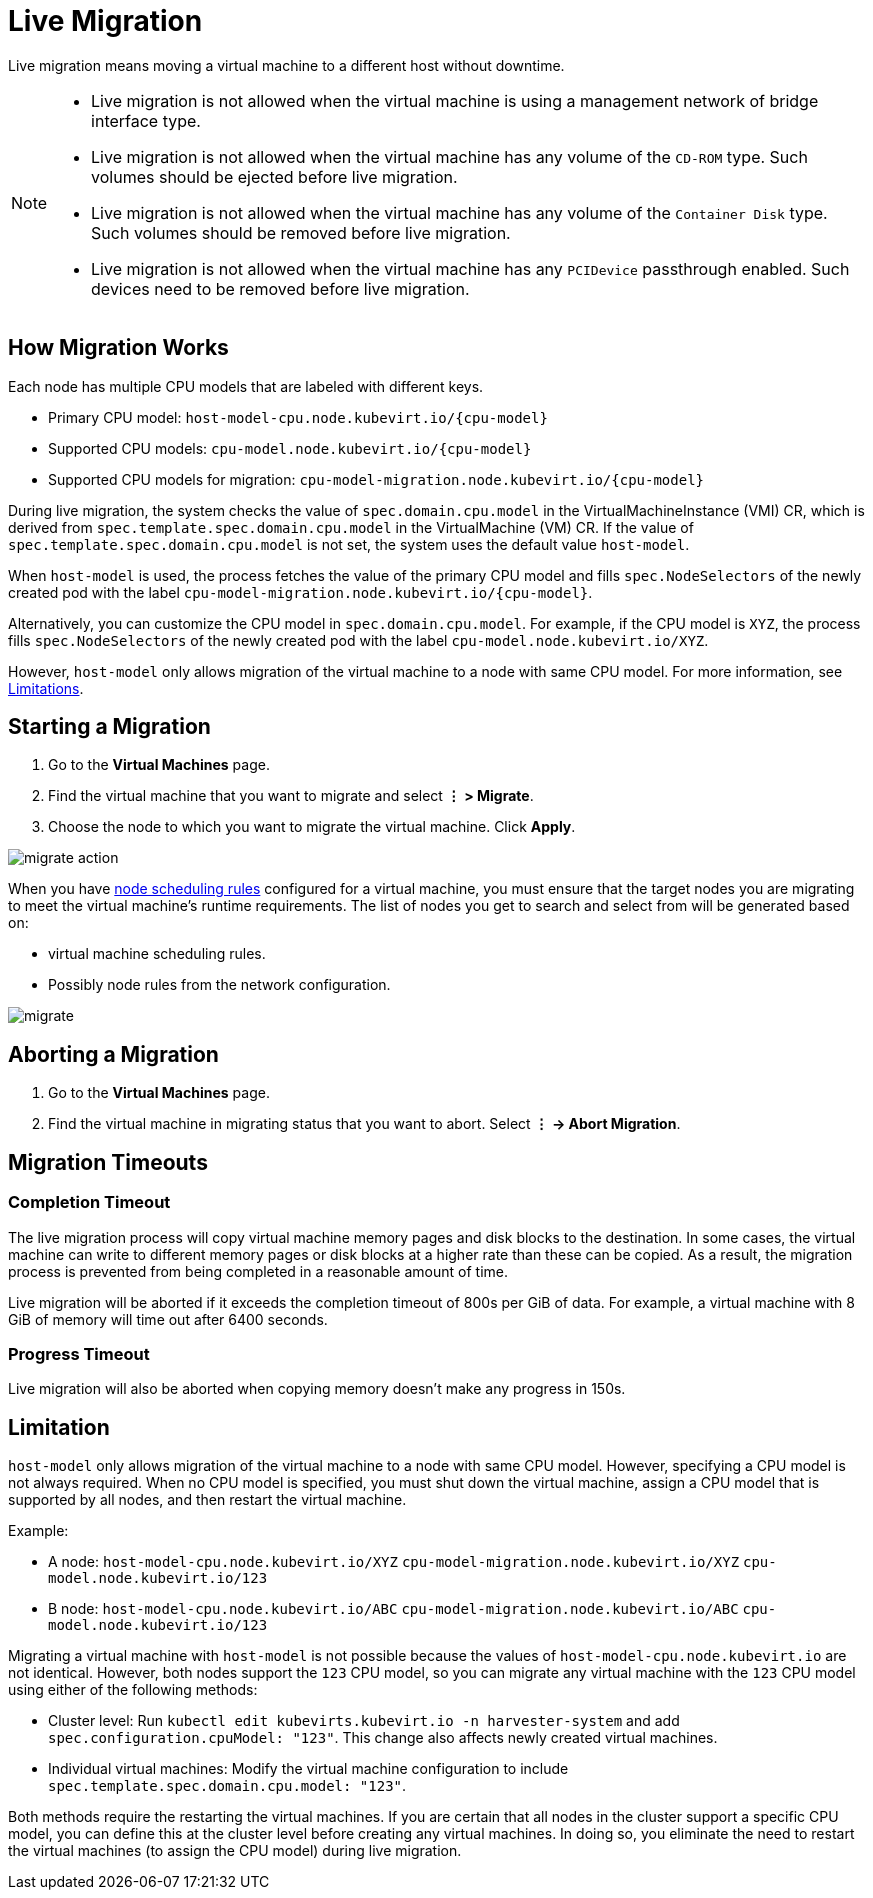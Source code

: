 = Live Migration

Live migration means moving a virtual machine to a different host without downtime.

[NOTE]
====
* Live migration is not allowed when the virtual machine is using a management network of bridge interface type.
* Live migration is not allowed when the virtual machine has any volume of the `CD-ROM` type. Such volumes should be ejected before live migration.
* Live migration is not allowed when the virtual machine has any volume of the `Container Disk` type. Such volumes should be removed before live migration.
* Live migration is not allowed when the virtual machine has any `PCIDevice` passthrough enabled. Such devices need to be removed before live migration.
====


== How Migration Works

Each node has multiple CPU models that are labeled with different keys.

* Primary CPU model: `+host-model-cpu.node.kubevirt.io/{cpu-model}+`
* Supported CPU models: `+cpu-model.node.kubevirt.io/{cpu-model}+`
* Supported CPU models for migration: `+cpu-model-migration.node.kubevirt.io/{cpu-model}+`

During live migration, the system checks the value of `spec.domain.cpu.model` in the VirtualMachineInstance (VMI) CR, which is derived from `spec.template.spec.domain.cpu.model` in the VirtualMachine (VM) CR. If the value of `spec.template.spec.domain.cpu.model` is not set, the system uses the default value `host-model`.

When `host-model` is used, the process fetches the value of the primary CPU model and fills `spec.NodeSelectors` of the newly created pod with the label `+cpu-model-migration.node.kubevirt.io/{cpu-model}+`.

Alternatively, you can customize the CPU model in `spec.domain.cpu.model`. For example, if the CPU model is `XYZ`, the process fills `spec.NodeSelectors` of the newly created pod with the label `cpu-model.node.kubevirt.io/XYZ`.

However, `host-model` only allows migration of the virtual machine to a node with same CPU model. For more information, see <<Limitation,Limitations>>.

== Starting a Migration

. Go to the *Virtual Machines* page.
. Find the virtual machine that you want to migrate and select *⋮ > Migrate*.
. Choose the node to which you want to migrate the virtual machine. Click *Apply*.

image::vm/migrate-action.png[]

When you have xref:./create-windows-vm.adoc#_node_scheduling_tab[node scheduling rules] configured for a virtual machine, you must ensure that the target nodes you are migrating to meet the virtual machine's runtime requirements. The list of nodes you get to search and select from will be generated based on:

* virtual machine scheduling rules.
* Possibly node rules from the network configuration.

image::vm/migrate.png[]

== Aborting a Migration

. Go to the *Virtual Machines* page.
. Find the virtual machine in migrating status that you want to abort. Select *⋮ -> Abort Migration*.

== Migration Timeouts

=== Completion Timeout

The live migration process will copy virtual machine memory pages and disk blocks to the destination. In some cases, the virtual machine can write to different memory pages or disk blocks at a higher rate than these can be copied. As a result, the migration process is prevented from being completed in a reasonable amount of time.

Live migration will be aborted if it exceeds the completion timeout of 800s per GiB of data. For example, a virtual machine with 8 GiB of memory will time out after 6400 seconds.

=== Progress Timeout

Live migration will also be aborted when copying memory doesn't make any progress in 150s.

== Limitation

`host-model` only allows migration of the virtual machine to a node with same CPU model. However, specifying a CPU model is not always required. When no CPU model is specified, you must shut down the virtual machine, assign a CPU model that is supported by all nodes, and then restart the virtual machine.

Example:

* A node: `host-model-cpu.node.kubevirt.io/XYZ` `cpu-model-migration.node.kubevirt.io/XYZ` `cpu-model.node.kubevirt.io/123`
* B node: `host-model-cpu.node.kubevirt.io/ABC` `cpu-model-migration.node.kubevirt.io/ABC` `cpu-model.node.kubevirt.io/123`

Migrating a virtual machine with `host-model` is not possible because the values of `host-model-cpu.node.kubevirt.io` are not identical. However, both nodes support the `123` CPU model, so you can migrate any virtual machine with the `123` CPU model using either of the following methods:

* Cluster level: Run `kubectl edit kubevirts.kubevirt.io -n harvester-system` and add `spec.configuration.cpuModel: "123"`. This change also affects newly created virtual machines.
* Individual virtual machines: Modify the virtual machine configuration to include `spec.template.spec.domain.cpu.model: "123"`.

Both methods require the restarting the virtual machines. If you are certain that all nodes in the cluster support a specific CPU model, you can define this at the cluster level before creating any virtual machines. In doing so, you eliminate the need to restart the virtual machines (to assign the CPU model) during live migration.

